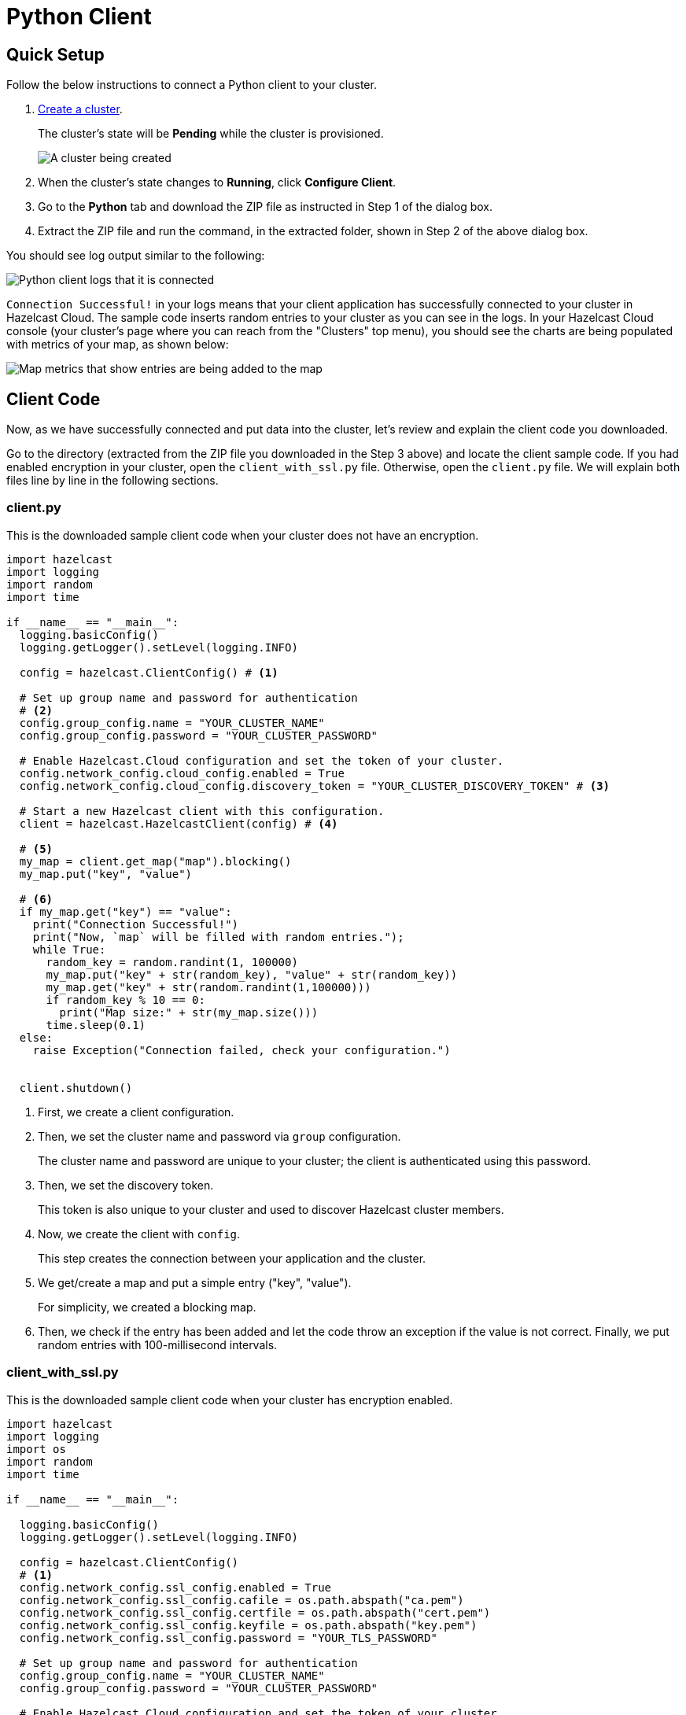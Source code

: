 = Python Client
:url-github-python: https://github.com/hazelcast/hazelcast-python-client#142-configuring-hazelcast-python-client

== Quick Setup

Follow the below instructions to connect a Python client to your cluster.

. xref:create-standard-cluster.adoc[Create a cluster].
+
The cluster's state will be *Pending* while the cluster is provisioned.
+
image:create-cluster-pending.png[A cluster being created]

. When the cluster's state changes to *Running*, click *Configure Client*.

. Go to the *Python* tab and download the ZIP file as instructed in Step 1 of the dialog box.

. Extract the ZIP file and run the command, in the extracted folder, shown in Step 2 of the above dialog box.

You should see log output similar to the following:

image:python-client-log.png[Python client logs that it is connected]

`Connection Successful!` in your logs means that your client application has successfully connected to your cluster in Hazelcast Cloud. The sample code inserts random entries to your cluster as you can see in the logs. In your Hazelcast Cloud console (your cluster's page where you can reach from the "Clusters" top menu), you should see the charts are being populated with metrics of your map, as shown below:

image:map-metrics-client-connection.png[Map metrics that show entries are being added to the map]

== Client Code

Now, as we have successfully connected and put data into the cluster, let's review and explain the client code you downloaded.

Go to the directory (extracted from the ZIP file you downloaded in the Step 3 above) and locate the client sample code. If you had enabled encryption in your cluster, open the `client_with_ssl.py` file. Otherwise, open the `client.py` file. We will explain both files line by line in the following sections.

=== client.py

This is the downloaded sample client code when your cluster does not have an encryption.

[source,python]
----
import hazelcast
import logging
import random
import time

if __name__ == "__main__":
  logging.basicConfig()
  logging.getLogger().setLevel(logging.INFO)

  config = hazelcast.ClientConfig() # <1>

  # Set up group name and password for authentication
  # <2>
  config.group_config.name = "YOUR_CLUSTER_NAME"
  config.group_config.password = "YOUR_CLUSTER_PASSWORD"

  # Enable Hazelcast.Cloud configuration and set the token of your cluster.
  config.network_config.cloud_config.enabled = True
  config.network_config.cloud_config.discovery_token = "YOUR_CLUSTER_DISCOVERY_TOKEN" # <3>

  # Start a new Hazelcast client with this configuration.
  client = hazelcast.HazelcastClient(config) # <4>

  # <5>
  my_map = client.get_map("map").blocking()
  my_map.put("key", "value")

  # <6>
  if my_map.get("key") == "value":
    print("Connection Successful!")
    print("Now, `map` will be filled with random entries.");
    while True:
      random_key = random.randint(1, 100000)
      my_map.put("key" + str(random_key), "value" + str(random_key))
      my_map.get("key" + str(random.randint(1,100000)))
      if random_key % 10 == 0:
        print("Map size:" + str(my_map.size()))
      time.sleep(0.1)
  else:
    raise Exception("Connection failed, check your configuration.")


  client.shutdown()
----

<1> First, we create a client configuration.

<2> Then, we set the cluster name and password via `group` configuration.
+
The cluster name and password are unique to your cluster; the client is authenticated using this password.

<3> Then, we set the discovery token.
+
This token is also unique to your cluster and used to discover Hazelcast cluster members.

<4> Now, we create the client with `config`.
+
This step creates the connection between your application and the cluster.

<5> We get/create a map and put a simple entry ("key", "value").
+
For simplicity, we created a blocking map.

<6> Then, we check if the entry has been added and let the code throw an exception if the value is not correct. Finally, we put random entries with 100-millisecond intervals.

=== client_with_ssl.py

This is the downloaded sample client code when your cluster has encryption enabled.

[source,python]
----
import hazelcast
import logging
import os
import random
import time

if __name__ == "__main__":

  logging.basicConfig()
  logging.getLogger().setLevel(logging.INFO)

  config = hazelcast.ClientConfig()
  # <1>
  config.network_config.ssl_config.enabled = True
  config.network_config.ssl_config.cafile = os.path.abspath("ca.pem")
  config.network_config.ssl_config.certfile = os.path.abspath("cert.pem")
  config.network_config.ssl_config.keyfile = os.path.abspath("key.pem")
  config.network_config.ssl_config.password = "YOUR_TLS_PASSWORD"

  # Set up group name and password for authentication
  config.group_config.name = "YOUR_CLUSTER_NAME"
  config.group_config.password = "YOUR_CLUSTER_PASSWORD"

  # Enable Hazelcast.Cloud configuration and set the token of your cluster.
  config.network_config.cloud_config.enabled = True
  config.network_config.cloud_config.discovery_token = "YOUR_CLUSTER_DISCOVERY_TOKEN"

  # Start a new Hazelcast client with this configuration.
  client = hazelcast.HazelcastClient(config)

  my_map = client.get_map("map").blocking()
  my_map.put("key", "value")

  if my_map.get("key") == "value":
    print("Connection Successful!")
    print("Now, `map` will be filled with random entries.");
    while True:
      random_key = random.randint(1, 100000)
      my_map.put("key" + str(random_key), "value" + str(random_key))
      my_map.get("key" + str(random.randint(1,100000)))
      if random_key % 10 == 0:
        print("Map size:" + str(my_map.size()))
      time.sleep(0.1)
  else:
    raise Exception("Connection failed, check your configuration.")

  client.shutdown()
----

<1> The only difference between this one and the `client.py` is the lines that enable and configure TLS encryption on the client side.

You may want to move the 'pem' files to another directory. Then, you need to set 'ca', 'cert' and 'key' file directories accordingly. 

== More Configuration Options

Please refer to the link:{url-github-python}[Hazelcast Python Client Documentation] for further configuration options.